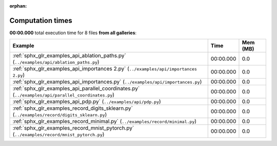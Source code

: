 
:orphan:

.. _sphx_glr_sg_execution_times:


Computation times
=================
**00:00.000** total execution time for 8 files **from all galleries**:

.. container::

  .. raw:: html

    <style scoped>
    <link href="https://cdnjs.cloudflare.com/ajax/libs/twitter-bootstrap/5.3.0/css/bootstrap.min.css" rel="stylesheet" />
    <link href="https://cdn.datatables.net/1.13.6/css/dataTables.bootstrap5.min.css" rel="stylesheet" />
    </style>
    <script src="https://code.jquery.com/jquery-3.7.0.js"></script>
    <script src="https://cdn.datatables.net/1.13.6/js/jquery.dataTables.min.js"></script>
    <script src="https://cdn.datatables.net/1.13.6/js/dataTables.bootstrap5.min.js"></script>
    <script type="text/javascript" class="init">
    $(document).ready( function () {
        $('table.sg-datatable').DataTable({order: [[1, 'desc']]});
    } );
    </script>

  .. list-table::
   :header-rows: 1
   :class: table table-striped sg-datatable

   * - Example
     - Time
     - Mem (MB)
   * - :ref:`sphx_glr_examples_api_ablation_paths.py` (``../examples/api/ablation_paths.py``)
     - 00:00.000
     - 0.0
   * - :ref:`sphx_glr_examples_api_importances 2.py` (``../examples/api/importances 2.py``)
     - 00:00.000
     - 0.0
   * - :ref:`sphx_glr_examples_api_importances.py` (``../examples/api/importances.py``)
     - 00:00.000
     - 0.0
   * - :ref:`sphx_glr_examples_api_parallel_coordinates.py` (``../examples/api/parallel_coordinates.py``)
     - 00:00.000
     - 0.0
   * - :ref:`sphx_glr_examples_api_pdp.py` (``../examples/api/pdp.py``)
     - 00:00.000
     - 0.0
   * - :ref:`sphx_glr_examples_record_digits_sklearn.py` (``../examples/record/digits_sklearn.py``)
     - 00:00.000
     - 0.0
   * - :ref:`sphx_glr_examples_record_minimal.py` (``../examples/record/minimal.py``)
     - 00:00.000
     - 0.0
   * - :ref:`sphx_glr_examples_record_mnist_pytorch.py` (``../examples/record/mnist_pytorch.py``)
     - 00:00.000
     - 0.0
